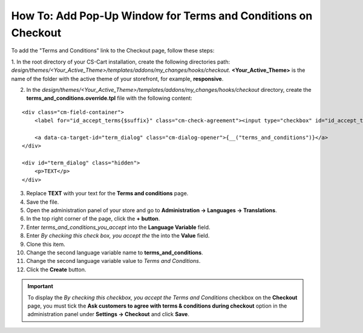 **************************************************************
How To: Add Pop-Up Window for Terms and Conditions on Checkout
**************************************************************

To add the "Terms and Conditions" link to the Checkout page, follow these steps:

1. In the root directory of your CS-Cart installation, create the following directories path:
*design/themes/<Your_Active_Theme>/templates/addons/my_changes/hooks/checkout*. **<Your_Active_Theme>** is the name of the folder with the active theme of your storefront, for example, **responsive**.

2. In the *design/themes/<Your_Active_Theme>/templates/addons/my_changes/hooks/checkout* directory, create the **terms_and_conditions.override.tpl** file with the following content:

::

  <div class="cm-field-container">
      <label for="id_accept_terms{$suffix}" class="cm-check-agreement"><input type="checkbox" id="id_accept_terms{$suffix}" name="accept_terms" value="Y" class="cm-agreement checkbox" {if $iframe_mode}onclick="fn_check_agreements('{$suffix}');"{/if} />{__("terms_and_conditions_you_accept")}</label>

      <a data-ca-target-id="term_dialog" class="cm-dialog-opener">{__("terms_and_conditions")}</a>
  </div>

  <div id="term_dialog" class="hidden">
      <p>TEXT</p>
  </div>

3. Replace **TEXT** with your text for the **Terms and conditions** page.

4. Save the file.

5. Open the administration panel of your store and go to **Administration → Languages → Translations**.

6. In the top right corner of the page, click the **+ button**.

7. Enter *terms_and_conditions_you_accept* into the **Language Variable** field.

8. Enter *By checking this check box, you accept the* the into the **Value** field.

9. Clone this item.

10. Change the second language variable name to **terms_and_conditions**.

11. Change the second language variable value to *Terms and Conditions*.

12. Click the **Create** button.

.. important:: 

    To display the *By checking this checkbox, you accept the Terms and Conditions* checkbox on the **Checkout** page, you must tick the **Ask customers to agree with terms & conditions during checkout** option in the administration panel under **Settings → Checkout** and click **Save**.

